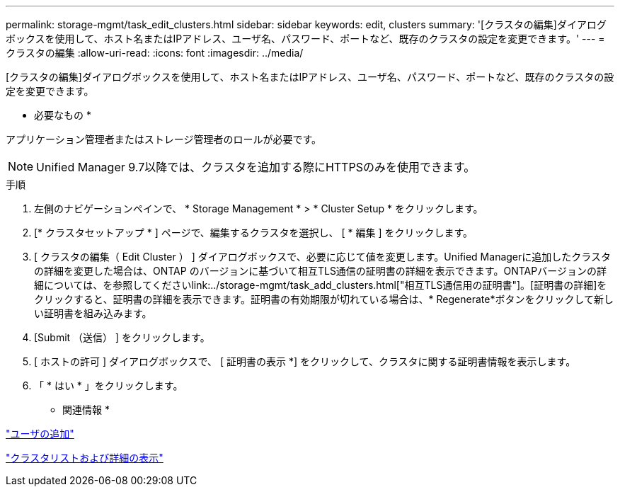 ---
permalink: storage-mgmt/task_edit_clusters.html 
sidebar: sidebar 
keywords: edit, clusters 
summary: '[クラスタの編集]ダイアログボックスを使用して、ホスト名またはIPアドレス、ユーザ名、パスワード、ポートなど、既存のクラスタの設定を変更できます。' 
---
= クラスタの編集
:allow-uri-read: 
:icons: font
:imagesdir: ../media/


[role="lead"]
[クラスタの編集]ダイアログボックスを使用して、ホスト名またはIPアドレス、ユーザ名、パスワード、ポートなど、既存のクラスタの設定を変更できます。

* 必要なもの *

アプリケーション管理者またはストレージ管理者のロールが必要です。

[NOTE]
====
Unified Manager 9.7以降では、クラスタを追加する際にHTTPSのみを使用できます。

====
.手順
. 左側のナビゲーションペインで、 * Storage Management * > * Cluster Setup * をクリックします。
. [* クラスタセットアップ * ] ページで、編集するクラスタを選択し、 [ * 編集 ] をクリックします。
. [ クラスタの編集（ Edit Cluster ） ] ダイアログボックスで、必要に応じて値を変更します。+Unified Managerに追加したクラスタの詳細を変更した場合は、ONTAP のバージョンに基づいて相互TLS通信の証明書の詳細を表示できます。ONTAPバージョンの詳細については、を参照してくださいlink:../storage-mgmt/task_add_clusters.html["相互TLS通信用の証明書"]。+[証明書の詳細]をクリックすると、証明書の詳細を表示できます。証明書の有効期限が切れている場合は、* Regenerate*ボタンをクリックして新しい証明書を組み込みます。
. [Submit （送信） ] をクリックします。
. [ ホストの許可 ] ダイアログボックスで、 [ 証明書の表示 *] をクリックして、クラスタに関する証明書情報を表示します。
. 「 * はい * 」をクリックします。


* 関連情報 *

link:../config/task_add_users.html["ユーザの追加"]

link:../health-checker/task_view_cluster_list_and_details.html["クラスタリストおよび詳細の表示"]
